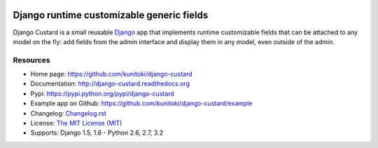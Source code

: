 .. image:: https://raw.github.com/kunitoki/django-custard/master/custard-logo.png
   :alt: Django Custard
   :target: https://github.com/kunitoki/django-custard

==========================================
Django runtime customizable generic fields
==========================================

Django Custard is a small reusable `Django <http://www.djangoproject.com>`_ app
that implements runtime customizable fields that can be attached to any model
on the fly: add fields from the admin interface and display them in any model,
even outside of the admin.

.. |travis| image:: https://travis-ci.org/kunitoki/django-custard.png?branch=master
   :alt: Build Status - master branch
   :target: https://travis-ci.org/kunitoki/django-custard

.. |coveralls| image:: https://coveralls.io/repos/kunitoki/django-custard/badge.png?branch=master
   :alt: Source code coverage - master branch
   :target: https://coveralls.io/r/kunitoki/django-custard

.. |pythonversions| image:: https://pypip.in/py_versions/django-custard/badge.png
    :target: https://pypi.python.org/pypi/django-custard/
    :alt: Supported Python versions

.. |pypi| image:: https://pypip.in/v/django-custard/badge.png
   :alt: Pypi latest version
   :target: https://pypi.python.org/pypi/django-custard/

.. |downloads| image:: https://pypip.in/d/django-custard/badge.png
   :alt: Pypi downloads
   :target: https://pypi.python.org/pypi/django-custard/

.. |license| image:: https://pypip.in/license/django-custard/badge.png
    :target: https://pypi.python.org/pypi/django-custard/
    :alt: License

|pypi| |travis| |coveralls| |downloads| |pythonversions| |license|


Resources
---------

* Home page: https://github.com/kunitoki/django-custard
* Documentation: http://django-custard.readthedocs.org
* Pypi: https://pypi.python.org/pypi/django-custard
* Example app on Github: https://github.com/kunitoki/django-custard/example
* Changelog: `Changelog.rst <https://github.com/kunitoki/django-custard/blob/master/CHANGELOG.rst>`_
* License: `The MIT License (MIT) <http://opensource.org/licenses/MIT>`_
* Supports: Django 1.5, 1.6 - Python 2.6, 2.7, 3.2
